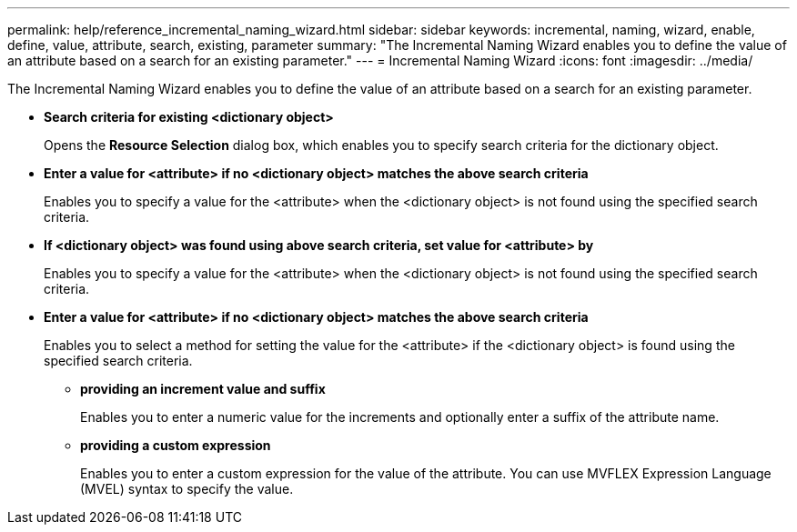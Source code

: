 ---
permalink: help/reference_incremental_naming_wizard.html
sidebar: sidebar
keywords: incremental, naming, wizard, enable, define, value, attribute, search, existing, parameter
summary: "The Incremental Naming Wizard enables you to define the value of an attribute based on a search for an existing parameter."
---
= Incremental Naming Wizard
:icons: font
:imagesdir: ../media/

[.lead]
The Incremental Naming Wizard enables you to define the value of an attribute based on a search for an existing parameter.

* *Search criteria for existing <dictionary object>*
+
Opens the *Resource Selection* dialog box, which enables you to specify search criteria for the dictionary object.

* *Enter a value for <attribute> if no <dictionary object> matches the above search criteria*
+
Enables you to specify a value for the <attribute> when the <dictionary object> is not found using the specified search criteria.

* *If <dictionary object> was found using above search criteria, set value for <attribute> by*
+
Enables you to specify a value for the <attribute> when the <dictionary object> is not found using the specified search criteria.

* *Enter a value for <attribute> if no <dictionary object> matches the above search criteria*
+
Enables you to select a method for setting the value for the <attribute> if the <dictionary object> is found using the specified search criteria.

 ** *providing an increment value and suffix*
+
Enables you to enter a numeric value for the increments and optionally enter a suffix of the attribute name.

 ** *providing a custom expression*
+
Enables you to enter a custom expression for the value of the attribute. You can use MVFLEX Expression Language (MVEL) syntax to specify the value.

